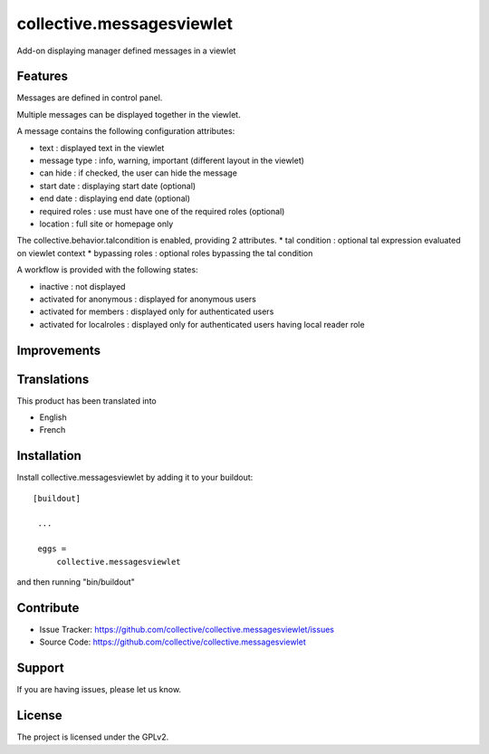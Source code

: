 .. This README is meant for consumption by humans and pypi. Pypi can render rst files so please do not use Sphinx features.
   If you want to learn more about writing documentation, please check out: http://docs.plone.org/about/documentation_styleguide_addons.html
   This text does not appear on pypi or github. It is a comment.

==============================================================================
collective.messagesviewlet
==============================================================================

Add-on displaying manager defined messages in a viewlet

.. image:: docs/messageviewletinaction.png 
    :alt: The three message types.
    :width: 1003
    :height: 420
    :align: center

Features
--------

Messages are defined in control panel.

Multiple messages can be displayed together in the viewlet. 

A message contains the following configuration attributes:

* text : displayed text in the viewlet
* message type : info, warning, important (different layout in the viewlet)
* can hide : if checked, the user can hide the message
* start date : displaying start date (optional)
* end date : displaying end date (optional)
* required roles : use must have one of the required roles (optional)
* location : full site or homepage only

The collective.behavior.talcondition is enabled, providing 2 attributes. 
* tal condition : optional tal expression evaluated on viewlet context
* bypassing roles : optional roles bypassing the tal condition

.. image:: docs/messageviewletinconfiguration.png 
    :alt: The management interface.
    :width: 1000
    :height: 901
    :align: center


A workflow is provided with the following states:

* inactive : not displayed
* activated for anonymous : displayed for anonymous users
* activated for members : displayed only for authenticated users
* activated for localroles : displayed only for authenticated users having local reader role

Improvements
------------



Translations
------------

This product has been translated into

- English
- French


Installation
------------

Install collective.messagesviewlet by adding it to your buildout::

   [buildout]

    ...

    eggs =
        collective.messagesviewlet


and then running "bin/buildout"


Contribute
----------

- Issue Tracker: https://github.com/collective/collective.messagesviewlet/issues
- Source Code: https://github.com/collective/collective.messagesviewlet


Support
-------

If you are having issues, please let us know.


License
-------

The project is licensed under the GPLv2.

